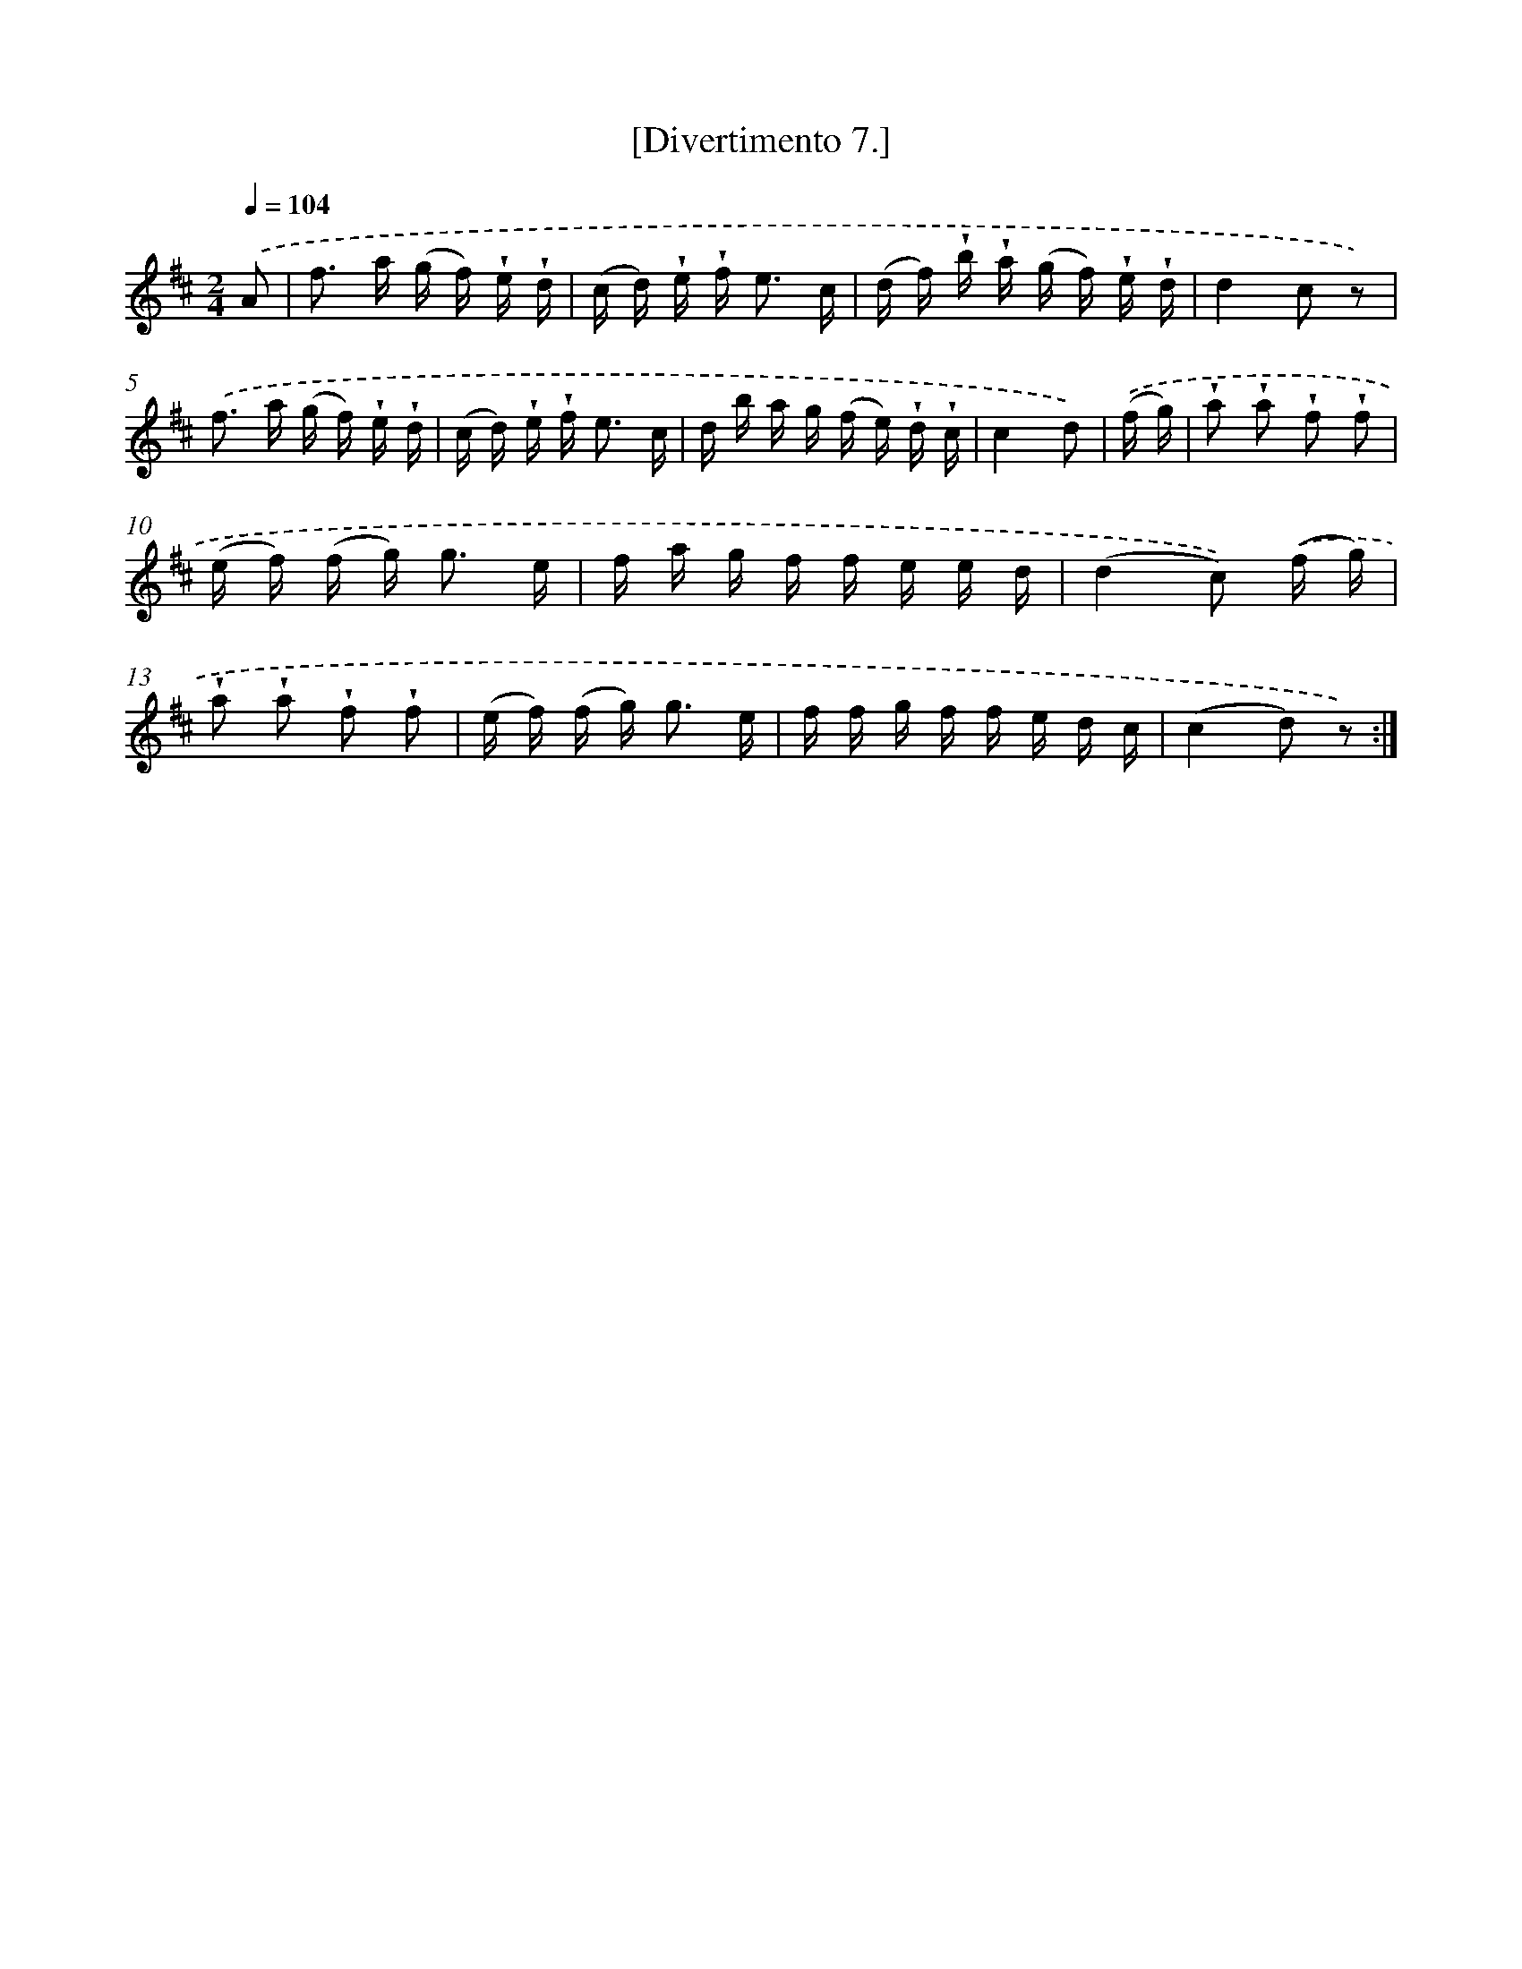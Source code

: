 X: 13799
T: [Divertimento 7.]
%%abc-version 2.0
%%abcx-abcm2ps-target-version 5.9.1 (29 Sep 2008)
%%abc-creator hum2abc beta
%%abcx-conversion-date 2018/11/01 14:37:37
%%humdrum-veritas 1902375445
%%humdrum-veritas-data 588035577
%%continueall 1
%%barnumbers 0
L: 1/16
M: 2/4
Q: 1/4=104
K: D clef=treble
.('A2 [I:setbarnb 1]|
f2> a2 (g f) !wedge!e !wedge!d |
(c d) !wedge!e !wedge!f2< e2 c |
(d f) !wedge!b !wedge!a (g f) !wedge!e !wedge!d |
d4c2 z2) |
.('f2> a2 (g f) !wedge!e !wedge!d |
(c d) !wedge!e !wedge!f2< e2 c |
d b a g (f e) !wedge!d !wedge!c |
c4d2) |
.('(f g) [I:setbarnb 9]|
!wedge!a2 !wedge!a2 !wedge!f2 !wedge!f2 |
(e f) (f g2<) g2 e |
f a g f f e e d |
(d4c2)) .('(f g) |
!wedge!a2 !wedge!a2 !wedge!f2 !wedge!f2 |
(e f) (f g2<) g2 e |
f f g f f e d c |
(c4d2) z2) :|]
